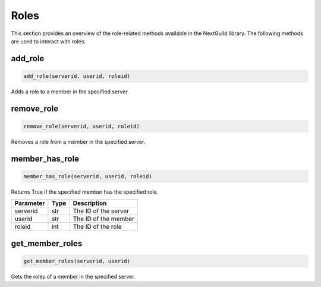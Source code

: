 Roles
=====


This section provides an overview of the role-related methods available in the NextGuild library. The following methods are used to interact with roles:


add_role
--------

.. code-block:: python

    add_role(serverid, userid, roleid)

Adds a role to a member in the specified server.

+-----------+------+----------------------------------------------+
| Parameter | Type | Description                                  |
+===========+======+==============================================+
| serverid  | str  | The ID of the server where the member is located |
+-----------+------+----------------------------------------------+
| userid    | str  | The ID of the member to add the role to      |
+-----------+------+----------------------------------------------+
| roleid    | int  | The ID of the role to add                    |
+-----------+------+----------------------------------------------+

remove_role
-----------

.. code-block:: python

    remove_role(serverid, userid, roleid)

Removes a role from a member in the specified server.

+-----------+------+----------------------------------------------+
| Parameter | Type | Description                                  |
+===========+======+==============================================+
| serverid  | str  | The ID of the server where the member is located |
+-----------+------+----------------------------------------------+
| userid    | str  | The ID of the member to remove the role from |
+-----------+------+----------------------------------------------+
| roleid    | int  | The ID of the role to remove                 |
+-----------+------+----------------------------------------------+

member_has_role
-----------

.. code-block:: python

    member_has_role(serverid, userid, roleid)

Returns True if the specified member has the specified role.

+-----------+------+----------------------------------------------+
| Parameter | Type | Description                                  |
+===========+======+==============================================+
| serverid  | str  | The ID of the server                         |
+-----------+------+----------------------------------------------+
| userid    | str  | The ID of the member                         |
+-----------+------+----------------------------------------------+
| roleid    | int  | The ID of the role                           |
+-----------+------+----------------------------------------------+


get_member_roles
----------------

.. code-block:: python

    get_member_roles(serverid, userid)

Gets the roles of a member in the specified server.

+-----------+------+---------------------------------------------------+
| Parameter | Type | Description                                       |
+===========+======+===================================================+
| serverid  | str  | The ID of the server where the member is located |
+-----------+------+---------------------------------------------------+
| userid    | str  | The ID of the member whose roles to fetch        |
+-----------+------+---------------------------------------------------+
